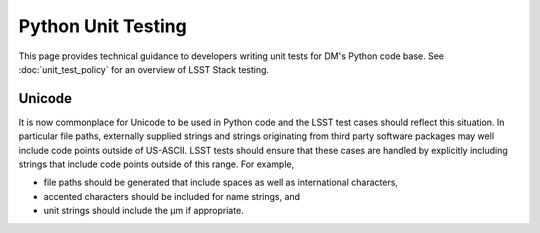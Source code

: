 ###################
Python Unit Testing
###################

This page provides technical guidance to developers writing unit tests for DM's Python code base.
See :doc:`unit_test_policy` for an overview of LSST Stack testing.

Unicode
=======

It is now commonplace for Unicode to be used in Python code and the LSST test cases should reflect this situation.
In particular file paths, externally supplied strings and strings originating from third party software packages may well include code points outside of US-ASCII.
LSST tests should ensure that these cases are handled by explicitly including strings that include code points outside of this range.
For example,

* file paths should be generated that include spaces as well as international characters,
* accented characters should be included for name strings, and
* unit strings should include the µm if appropriate.
